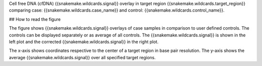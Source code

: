 Cell free DNA (cfDNA) {{snakemake.wildcards.signal}} overlay in target region {{snakemake.wildcards.target_region}} comparing case: {{snakemake.wildcards.case_name}} and control: {{snakemake.wildcards.control_name}}.

## How to read the figure

The figure shows {{snakemake.wildcards.signal}} overlays of case samples in comparison to user defined controls. The controls can be displayed separately or as average of all controls. The {{snakemake.wildcards.signal}} is shown in the left plot and the corrected {{snakemake.wildcards.signal}} in the right plot.

The x-axis shows coordinates respective to the center of a target region in base pair resolution. The y-axis shows the average {{snakemake.wildcards.signal}} over all specified target regions.

